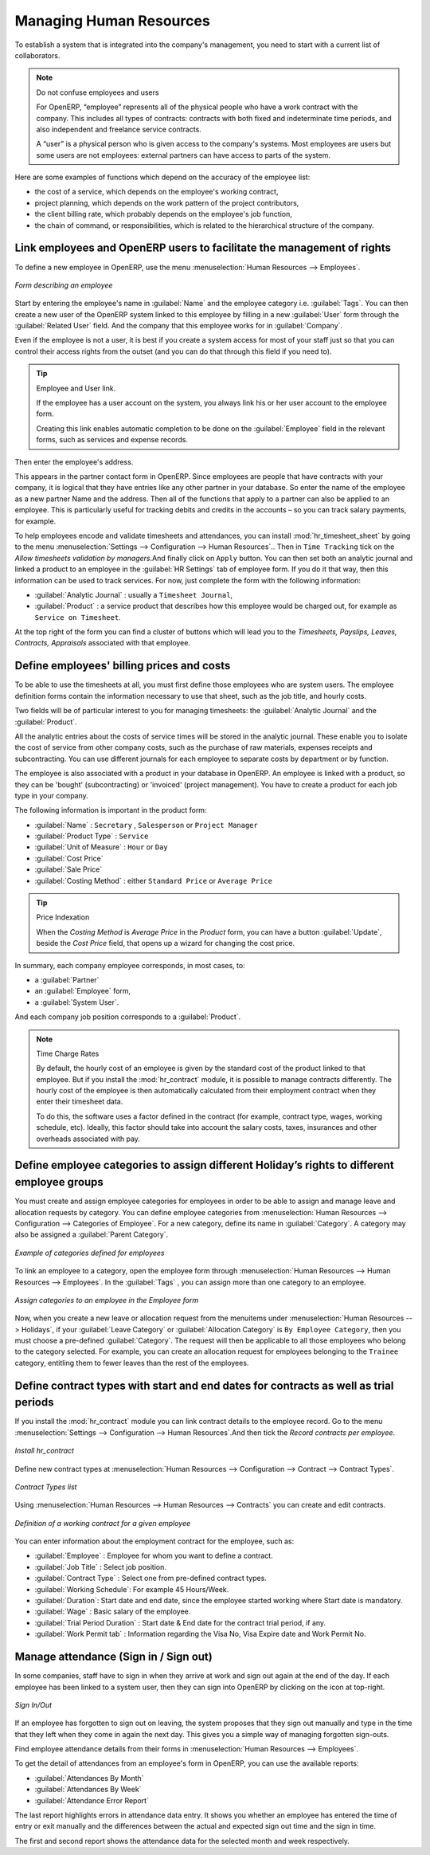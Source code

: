 
.. index::
   single: HR; management
   single: employee

Managing Human Resources
========================

To establish a system that is integrated into the company's management, you need to start with a
current list of collaborators.

.. note:: Do not confuse employees and users

	For OpenERP, “employee” represents all of the physical people who have a work contract with
	the company. This includes all types of contracts: contracts with both fixed and indeterminate time
	periods, and also independent and freelance service contracts.

	A “user” is a physical person who is given access to the company's systems. Most employees are
	users but some users are not employees: external partners can have access to parts of the system.

Here are some examples of functions which depend on the accuracy of the employee list:

* the cost of a service, which depends on the employee's working contract,

* project planning, which depends on the work pattern of the project contributors,

* the client billing rate, which probably depends on the employee's job function,

* the chain of command, or responsibilities, which is related to the hierarchical structure of the
  company.

Link employees and OpenERP users to facilitate the management of rights
-----------------------------------------------------------------------

To define a new employee in OpenERP, use the menu :menuselection:`Human Resources --> Employees`.

.. figure::  images/service_employee_form.png
   :scale: 75
   :align: center

   *Form describing an employee*

Start by entering the employee's name in :guilabel:`Name` and the employee category i.e.
:guilabel:`Tags`. You can then create a new user of the OpenERP system linked to this
employee by filling in a new :guilabel:`User` form through the :guilabel:`Related User` field.
And the company that this employee works for in :guilabel:`Company`. 

Even if the employee is not a user, it is best if you
create a system access for most of your staff just so that you can control their access rights from
the outset (and you can do that through this field if you need to).

.. tip:: Employee and User link.

	If the employee has a user account on the system, you always link his or her user
	account to the employee form.

	Creating this link enables automatic completion to be done on the :guilabel:`Employee` field in the
	relevant forms, such as services and expense records.

Then enter the employee's address.

.. todo:: We need to give better guidance about Partners vs Employees just here.

This appears in the partner contact form in OpenERP. Since
employees are people that have contracts with your company, it is logical that they have entries
like any other partner in your database. So enter the name of the employee as a new partner Name and
the address.
Then all of the functions that apply to a partner can also be
applied to an employee. This is particularly useful for tracking debits and credits in
the accounts – so you can track salary payments, for example.

To help employees encode and validate timesheets and attendances, you can install :mod:`hr_timesheet_sheet` by going to the menu :menuselection:`Settings --> Configuration --> Human Resources`..
Then in ``Time Tracking`` tick on the `Allow timesheets validation by managers`.And finally click on ``Apply`` button.
You can then set both an analytic journal and linked a product to an employee in the :guilabel:`HR Settings` tab of employee form. If
you do it that way, then this information can be used to track services. For now, just complete the
form with the following information:

*  :guilabel:`Analytic Journal` : usually a ``Timesheet Journal``,

*  :guilabel:`Product` : a service product that describes how this employee would be charged out,
   for example as ``Service on Timesheet``.
   
At the top right of the form you can find a cluster of buttons which will lead you to the `Timesheets, Payslips, Leaves, Contracts, Appraisals` associated with that employee.   

.. index::
   single: employee; billing

Define employees' billing prices and costs
------------------------------------------

To be able to use the timesheets at all, you must first define those employees who are system users.
The employee definition forms contain the information necessary to use that sheet, such as the job
title, and hourly costs.

Two fields will be of particular interest to you for managing timesheets: the :guilabel:`Analytic
Journal` and the :guilabel:`Product`.

All the analytic entries about the costs of service times will be stored in the analytic journal.
These enable you to isolate the cost of service from other company costs, such as the purchase of raw
materials, expenses receipts and subcontracting. You can use different journals for each employee to
separate costs by department or by function.

The employee is also associated with a product in your database in OpenERP. An employee is linked
with a product, so they can be 'bought' (subcontracting) or 'invoiced' (project management). You have
to create a product for each job type in your company.

The following information is important in the product form:

*  :guilabel:`Name` : \ ``Secretary`` \,  \ ``Salesperson`` \ or \ ``Project Manager``\

*  :guilabel:`Product Type` : \ ``Service``\

*  :guilabel:`Unit of Measure` : \ ``Hour`` \ or \ ``Day``\

*  :guilabel:`Cost Price`

*  :guilabel:`Sale Price`

*  :guilabel:`Costing Method` : either \ ``Standard Price``\  or  \ ``Average Price``\

.. index::
   single: module; product_index

.. tip:: Price Indexation

	When the `Costing Method` is `Average Price` in the `Product` form, you can have a button :guilabel:`Update`, beside the `Cost Price` field, that opens up a wizard for changing the cost price.

In summary, each company employee corresponds, in most cases, to:

* a :guilabel:`Partner`

* an :guilabel:`Employee` form,

* a :guilabel:`System User`.

And each company job position corresponds to a :guilabel:`Product`.

.. index::
   single: module; hr_contract

.. note:: Time Charge Rates

	By default, the hourly cost of an employee is given by the standard cost of the product linked to
	that employee.
	But if you install the :mod:`hr_contract` module, it is possible to manage contracts differently.
	The hourly cost of the employee is then automatically calculated from their employment contract
	when they enter their timesheet data.

	To do this, the software uses a factor defined in the contract
	(for example, contract type, wages, working schedule, etc).
	Ideally, this factor should take into account the salary costs, taxes, insurances and other
	overheads associated with pay.

.. index::
   single: employee; categories

Define employee categories to assign different Holiday’s rights to different employee groups
--------------------------------------------------------------------------------------------

You must create and assign employee categories for employees in order to be able to assign and manage leave and allocation requests by category. You can define employee categories from :menuselection:`Human Resources --> Configuration --> Categories of Employee`. For a new category, define its name in :guilabel:`Category`. A category may also be assigned a :guilabel:`Parent Category`.

.. figure::  images/employee_categories.png
   :scale: 75
   :align: center

   *Example of categories defined for employees*

To link an employee to a category, open the employee form through :menuselection:`Human Resources --> Human Resources --> Employees`. In the :guilabel:`Tags` , you can assign more than one category to an employee.

.. figure::  images/employee_assign_category.png
   :scale: 75
   :align: center

   *Assign categories to an employee in the Employee form*

Now, when you create a new leave or allocation request from the menuitems under :menuselection:`Human Resources --> Holidays`, if your :guilabel:`Leave Category` or :guilabel:`Allocation Category` is ``By Employee Category``, then you must choose a pre-defined :guilabel:`Category`. The request will then be applicable to all those employees who belong to the category selected. For example, you can create an allocation request for employees belonging to the ``Trainee`` category, entitling them to fewer leaves than the rest of the employees.

.. index::
   single: employee; contracts

Define contract types with start and end dates for contracts as well as trial periods
----------------------------------------------------------------------------------------------------

If you install the :mod:`hr_contract` module you can link contract details to the employee record.
Go to the menu :menuselection:`Settings --> Configuration --> Human Resources`.And then tick the `Record contracts per employee`.

.. figure::  images/config_wiz_contract.png
   :scale: 75
   :align: center

   *Install hr_contract*

Define new contract types at :menuselection:`Human Resources --> Configuration  --> Contract --> Contract Types`.

.. figure::  images/hr_contract_type_list.png
   :scale: 75
   :align: center

   *Contract Types list*

Using :menuselection:`Human Resources --> Human Resources --> Contracts` you can create and edit contracts.

.. figure::  images/service_hr_contract.png
   :scale: 75
   :align: center

   *Definition of a working contract for a given employee*

You can enter information about the employment contract for the employee, such as:

*  :guilabel:`Employee` : Employee for whom you want to define a contract.

*  :guilabel:`Job Title` : Select job position.

*  :guilabel:`Contract Type` : Select one from pre-defined contract types.

*  :guilabel:`Working Schedule`: For example 45 Hours/Week.

*  :guilabel:`Duration`: Start date and end date, since the employee started working where Start date is mandatory.

*  :guilabel:`Wage` : Basic salary of the employee.

*  :guilabel:`Trial Period Duration` : Start date & End date for the contract trial period, if any.

*  :guilabel:`Work Permit tab` : Information regarding the Visa No, Visa Expire date and Work Permit No.

.. index::
   single: employee; sign in / sign out

Manage attendance (Sign in / Sign out)
--------------------------------------

In some companies, staff have to sign in when they arrive at work and sign out again at the end of
the day. If each employee has been linked to a system user, then they can sign into OpenERP by
clicking on the icon at top-right.

.. figure::  images/sign_in_out.png
   :scale: 75
   :align: center

   *Sign In/Out*

If an employee has forgotten to sign out on leaving, the system proposes that they sign out manually
and type in the time that they left when they come in again the next day. This gives you a simple way
of managing forgotten sign-outs.

Find employee attendance details from their forms in
:menuselection:`Human Resources --> Employees`.

To get the detail of attendances from an employee's form in OpenERP, you can use the
available reports:

*  :guilabel:`Attendances By Month`

*  :guilabel:`Attendances By Week`

*  :guilabel:`Attendance Error Report`

The last report highlights errors in attendance data entry.
It shows you whether an employee has entered the time of
entry or exit manually and the differences between the actual and expected sign out time and the sign in time.

The first and second report shows the attendance data for the selected month and week respectively.

.. Copyright © Open Object Press. All rights reserved.

.. You may take electronic copy of this publication and distribute it if you don't
.. change the content. You can also print a copy to be read by yourself only.

.. We have contracts with different publishers in different countries to sell and
.. distribute paper or electronic based versions of this book (translated or not)
.. in bookstores. This helps to distribute and promote the OpenERP product. It
.. also helps us to create incentives to pay contributors and authors using author
.. rights of these sales.

.. Due to this, grants to translate, modify or sell this book are strictly
.. forbidden, unless Tiny SPRL (representing Open Object Press) gives you a
.. written authorisation for this.

.. Many of the designations used by manufacturers and suppliers to distinguish their
.. products are claimed as trademarks. Where those designations appear in this book,
.. and Open Object Press was aware of a trademark claim, the designations have been
.. printed in initial capitals.

.. While every precaution has been taken in the preparation of this book, the publisher
.. and the authors assume no responsibility for errors or omissions, or for damages
.. resulting from the use of the information contained herein.

.. Published by Open Object Press, Grand Rosière, Belgium


